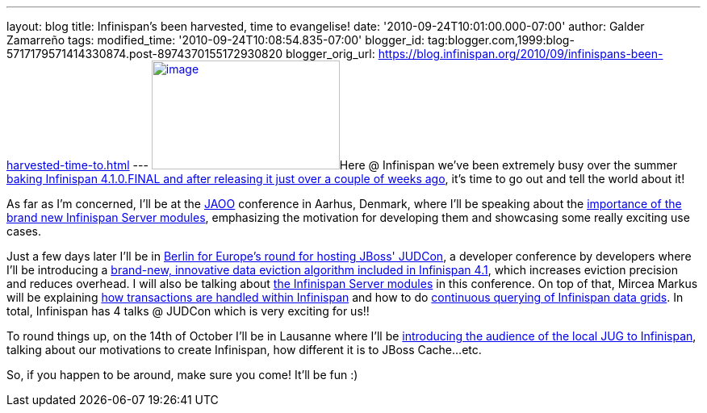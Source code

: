 ---
layout: blog
title: Infinispan’s been harvested, time to evangelise!
date: '2010-09-24T10:01:00.000-07:00'
author: Galder Zamarreño
tags: 
modified_time: '2010-09-24T10:08:54.835-07:00'
blogger_id: tag:blogger.com,1999:blog-5717179571414330874.post-8974370155172930820
blogger_orig_url: https://blog.infinispan.org/2010/09/infinispans-been-harvested-time-to.html
---
http://galder.zamarreno.com/wp-content/uploads/2010/09/Webbanner_speaking@_233px135px.jpg[image:http://galder.zamarreno.com/wp-content/uploads/2010/09/Webbanner_speaking@_233px135px.jpg[image,title="Webbanner_speaking@_233px135px",width=233,height=135]]Here
@ Infinispan we've been extremely busy over the summer
http://www.dzone.com/links/infinispan_410final_released.html[baking
Infinispan 4.1.0.FINAL and after releasing it just over a couple of
weeks ago], it's time to go out and tell the world about it!

As far as I'm concerned, I'll be at the http://jaoo.dk/[JAOO] conference
in Aarhus, Denmark, where I'll be speaking about the
http://jaoo.dk/aarhus-2010/presentation/Beyond%20peer-to-peer%20data%20grids%20with%20Infinispan%20Servers[importance
of the brand new Infinispan Server modules], emphasizing the motivation
for developing them and showcasing some really exciting use cases.

Just a few days later I'll be in
http://jboss.org/events/JUDCon/JUDCon2010Berlin.html[Berlin for Europe's
round for hosting JBoss' JUDCon], a developer conference by developers
where I'll be introducing a
http://jboss.org/events/JUDCon/JUDCon2010Berlin/agenda.html#1100AM[brand-new,
innovative data eviction algorithm included in Infinispan 4.1], which
increases eviction precision and reduces overhead. I will also be
talking about
http://jboss.org/events/JUDCon/JUDCon2010Berlin/agenda.html#1000AM[the
Infinispan Server modules] in this conference. On top of that, Mircea
Markus will be explaining
http://jboss.org/events/JUDCon/JUDCon2010Berlin/agenda.html#100PM[how
transactions are handled within Infinispan] and how to do
http://jboss.org/events/JUDCon/JUDCon2010Berlin/agenda.html#100PM[continuous
querying of Infinispan data grids]. In total, Infinispan has 4 talks @
JUDCon which is very exciting for us!!

To round things up, on the 14th of October I'll be in Lausanne where
I'll be http://www.jugevents.org/jugevents/event/29833[introducing the
audience of the local JUG to Infinispan], talking about our motivations
to create Infinispan, how different it is to JBoss Cache...etc.

So, if you happen to be around, make sure you come! It'll be fun :)
